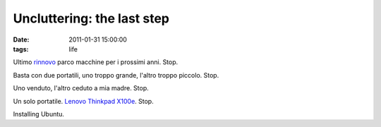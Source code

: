 Uncluttering: the last step 
===========================

:date: 2011-01-31 15:00:00
:tags: life

Ultimo `rinnovo`_ parco macchine per i prossimi anni. Stop.

Basta con due portatili, uno troppo grande, l'altro troppo piccolo.
Stop.

Uno venduto, l'altro ceduto a mia madre. Stop.

Un solo portatile. `Lenovo Thinkpad X100e`_. Stop.

Installing Ubuntu.

.. _rinnovo: log/2011/01/obiettivi.html
.. _Lenovo Thinkpad X100e: http://shop.lenovo.com/us/landing_pages/thinkpad/2010/X100e
